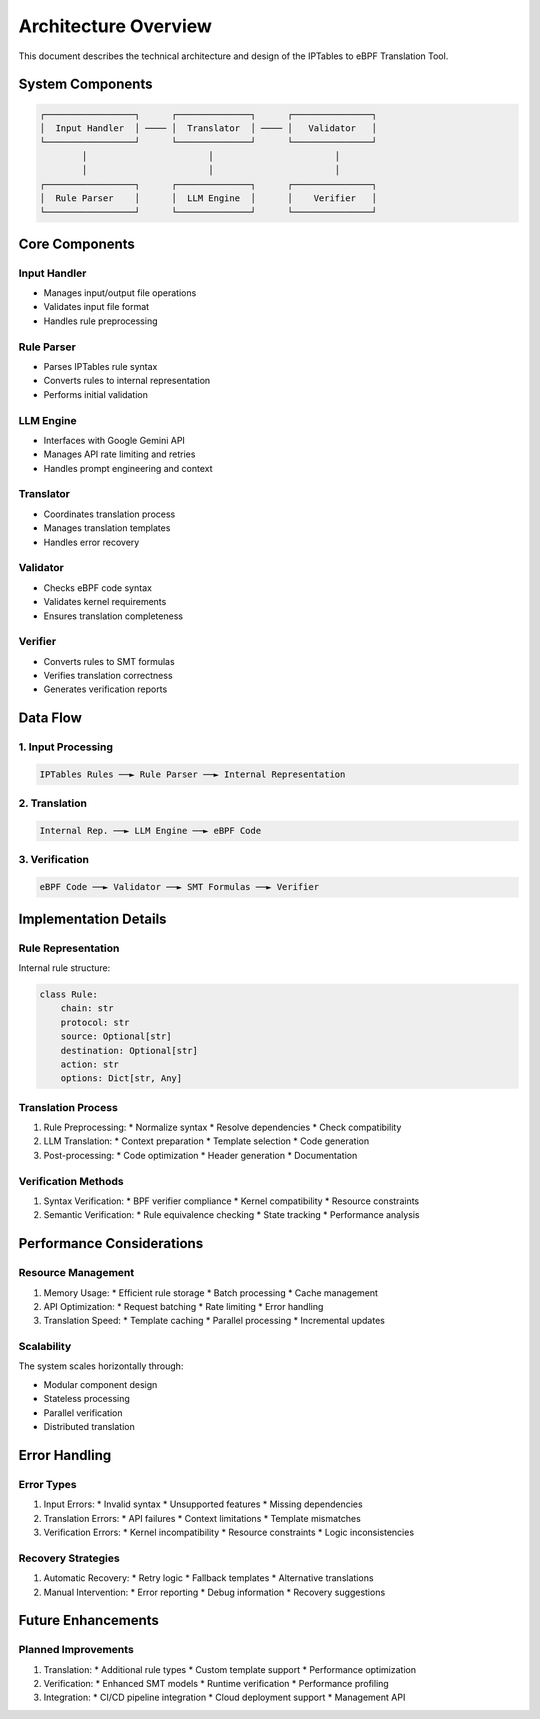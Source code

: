 Architecture Overview
====================

This document describes the technical architecture and design of the IPTables to eBPF Translation Tool.

System Components
---------------

.. code-block:: text

   ┌─────────────────┐      ┌──────────────┐      ┌───────────────┐
   │  Input Handler  │ ──── │  Translator  │ ──── │   Validator   │
   └─────────────────┘      └──────────────┘      └───────────────┘
           │                       │                       │
           │                       │                       │
   ┌─────────────────┐      ┌──────────────┐      ┌───────────────┐
   │  Rule Parser    │      │  LLM Engine  │      │    Verifier   │
   └─────────────────┘      └──────────────┘      └───────────────┘

Core Components
-------------

Input Handler
^^^^^^^^^^^
* Manages input/output file operations
* Validates input file format
* Handles rule preprocessing

Rule Parser
^^^^^^^^^^
* Parses IPTables rule syntax
* Converts rules to internal representation
* Performs initial validation

LLM Engine
^^^^^^^^^
* Interfaces with Google Gemini API
* Manages API rate limiting and retries
* Handles prompt engineering and context

Translator
^^^^^^^^^
* Coordinates translation process
* Manages translation templates
* Handles error recovery

Validator
^^^^^^^^
* Checks eBPF code syntax
* Validates kernel requirements
* Ensures translation completeness

Verifier
^^^^^^^
* Converts rules to SMT formulas
* Verifies translation correctness
* Generates verification reports

Data Flow
--------

1. Input Processing
^^^^^^^^^^^^^^^^^

.. code-block:: text

   IPTables Rules ──► Rule Parser ──► Internal Representation

2. Translation
^^^^^^^^^^^^

.. code-block:: text

   Internal Rep. ──► LLM Engine ──► eBPF Code

3. Verification
^^^^^^^^^^^^^

.. code-block:: text

   eBPF Code ──► Validator ──► SMT Formulas ──► Verifier

Implementation Details
-------------------

Rule Representation
^^^^^^^^^^^^^^^^^

Internal rule structure:

.. code-block:: python

   class Rule:
       chain: str
       protocol: str
       source: Optional[str]
       destination: Optional[str]
       action: str
       options: Dict[str, Any]

Translation Process
^^^^^^^^^^^^^^^^

1. Rule Preprocessing:
   * Normalize syntax
   * Resolve dependencies
   * Check compatibility

2. LLM Translation:
   * Context preparation
   * Template selection
   * Code generation

3. Post-processing:
   * Code optimization
   * Header generation
   * Documentation

Verification Methods
^^^^^^^^^^^^^^^^^

1. Syntax Verification:
   * BPF verifier compliance
   * Kernel compatibility
   * Resource constraints

2. Semantic Verification:
   * Rule equivalence checking
   * State tracking
   * Performance analysis

Performance Considerations
-----------------------

Resource Management
^^^^^^^^^^^^^^^^

1. Memory Usage:
   * Efficient rule storage
   * Batch processing
   * Cache management

2. API Optimization:
   * Request batching
   * Rate limiting
   * Error handling

3. Translation Speed:
   * Template caching
   * Parallel processing
   * Incremental updates

Scalability
^^^^^^^^^^

The system scales horizontally through:

* Modular component design
* Stateless processing
* Parallel verification
* Distributed translation

Error Handling
------------

Error Types
^^^^^^^^^

1. Input Errors:
   * Invalid syntax
   * Unsupported features
   * Missing dependencies

2. Translation Errors:
   * API failures
   * Context limitations
   * Template mismatches

3. Verification Errors:
   * Kernel incompatibility
   * Resource constraints
   * Logic inconsistencies

Recovery Strategies
^^^^^^^^^^^^^^^^

1. Automatic Recovery:
   * Retry logic
   * Fallback templates
   * Alternative translations

2. Manual Intervention:
   * Error reporting
   * Debug information
   * Recovery suggestions

Future Enhancements
-----------------

Planned Improvements
^^^^^^^^^^^^^^^^^

1. Translation:
   * Additional rule types
   * Custom template support
   * Performance optimization

2. Verification:
   * Enhanced SMT models
   * Runtime verification
   * Performance profiling

3. Integration:
   * CI/CD pipeline integration
   * Cloud deployment support
   * Management API
